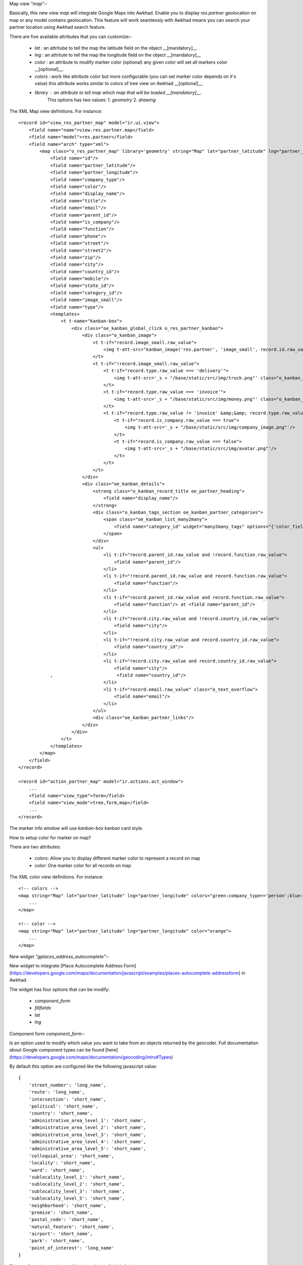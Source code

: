 Map view  `"map"`:-

Basically, this new view `map`  will integrate Google Maps into Awkhad.    
Enable you to display `res.partner` geolocation on map or any model contains geolocation.   
This feature will work seamlessly with Awkhad means you can search your partner location using Awkhad search feature.     

There are five available attributes that you can customize:-

 - `lat` : an attritube to tell the map the latitude field on the object __[mandatory]__
 - `lng` : an attritute to tell the map the longitude field on the object __[mandatory]__
 - `color` : an attribute to modify marker color (optional) any given color will set all markers color __[optional]__.
 - `colors` : work like attribute `color` but more configurable (you can set marker color depends on it's value) this attribute works similar to `colors` of tree view on Awkhad __[optional]__
 - `library` : an attribute to tell map which map that will be loaded __[mandatory]__.    
    This options has two values:   
    1. `geometry`
    2. `drawing`
     
The XML Map view definitions. For instance::

    <record id="view_res_partner_map" model="ir.ui.view">
        <field name="name">view.res.partner.map</field>
        <field name="model">res.partner</field>
        <field name="arch" type="xml">
            <map class="o_res_partner_map" library='geometry' string="Map" lat="partner_latitude" lng="partner_longitude" colors="blue:company_type=='person';green:company_type=='company';">
                <field name="id"/>
                <field name="partner_latitude"/>
                <field name="partner_longitude"/>
                <field name="company_type"/>
                <field name="color"/>
                <field name="display_name"/>
                <field name="title"/>
                <field name="email"/>
                <field name="parent_id"/>
                <field name="is_company"/>
                <field name="function"/>
                <field name="phone"/>
                <field name="street"/>
                <field name="street2"/>
                <field name="zip"/>
                <field name="city"/>
                <field name="country_id"/>
                <field name="mobile"/>
                <field name="state_id"/>
                <field name="category_id"/>
                <field name="image_small"/>
                <field name="type"/>
                <templates>
                    <t t-name="kanban-box">
                        <div class="oe_kanban_global_click o_res_partner_kanban">
                            <div class="o_kanban_image">
                                <t t-if="record.image_small.raw_value">
                                    <img t-att-src="kanban_image('res.partner', 'image_small', record.id.raw_value)"/>
                                </t>
                                <t t-if="!record.image_small.raw_value">
                                    <t t-if="record.type.raw_value === 'delivery'">
                                        <img t-att-src='_s + "/base/static/src/img/truck.png"' class="o_kanban_image oe_kanban_avatar_smallbox"/>
                                    </t>
                                    <t t-if="record.type.raw_value === 'invoice'">
                                        <img t-att-src='_s + "/base/static/src/img/money.png"' class="o_kanban_image oe_kanban_avatar_smallbox"/>
                                    </t>
                                    <t t-if="record.type.raw_value != 'invoice' &amp;&amp; record.type.raw_value != 'delivery'">
                                        <t t-if="record.is_company.raw_value === true">
                                            <img t-att-src='_s + "/base/static/src/img/company_image.png"'/>
                                        </t>
                                        <t t-if="record.is_company.raw_value === false">
                                            <img t-att-src='_s + "/base/static/src/img/avatar.png"'/>
                                        </t>
                                    </t>
                                </t>
                            </div>
                            <div class="oe_kanban_details">
                                <strong class="o_kanban_record_title oe_partner_heading">
                                    <field name="display_name"/>
                                </strong>
                                <div class="o_kanban_tags_section oe_kanban_partner_categories">
                                    <span class="oe_kanban_list_many2many">
                                        <field name="category_id" widget="many2many_tags" options="{'color_field': 'color'}"/>
                                    </span>
                                </div>
                                <ul>
                                    <li t-if="record.parent_id.raw_value and !record.function.raw_value">
                                        <field name="parent_id"/>
                                    </li>
                                    <li t-if="!record.parent_id.raw_value and record.function.raw_value">
                                        <field name="function"/>
                                    </li>
                                    <li t-if="record.parent_id.raw_value and record.function.raw_value">
                                        <field name="function"/> at <field name="parent_id"/>
                                    </li>
                                    <li t-if="record.city.raw_value and !record.country_id.raw_value">
                                        <field name="city"/>
                                    </li>
                                    <li t-if="!record.city.raw_value and record.country_id.raw_value">
                                        <field name="country_id"/>
                                    </li>
                                    <li t-if="record.city.raw_value and record.country_id.raw_value">
                                        <field name="city"/>
                ,                        <field name="country_id"/>
                                    </li>
                                    <li t-if="record.email.raw_value" class="o_text_overflow">
                                        <field name="email"/>
                                    </li>
                                </ul>
                                <div class="oe_kanban_partner_links"/>
                            </div>
                        </div>
                    </t>
                </templates>
            </map>
        </field>
    </record>

    <record id="action_partner_map" model="ir.actions.act_window">
        ...
        <field name="view_type">form</field>
        <field name="view_mode">tree,form,map</field>
        ...
    </record>
    
The marker info window will use `kanban-box` kanban card style.    

How to setup color for marker on map?

There are two attributes:

 - `colors`: Allow you to display different marker color to represent a record on map

 - `color`: One marker color for all records on map

The XML color view definitions. For instance::

    <!-- colors -->
    <map string="Map" lat="partner_latitude" lng="partner_longitude" colors="green:company_type=='person';blue:company_type=='company';">
        ...
    </map>

    <!-- color -->
    <map string="Map" lat="partner_latitude" lng="partner_longitude" color="orange">
        ...
    </map>

New widget `"gplaces_address_autocomplete"`:-

New widget to integrate [Place Autocomplete Address Form](https://developers.google.com/maps/documentation/javascript/examples/places-autocomplete-addressform) in Awkhad.

The widget has four options that can be modify:

 - `component_form`
 - `fillfields`
 - `lat`
 - `lng`

Component form `component_form`:-

Is an option used to modify which value you want to take from an objects returned by the geocoder.    
Full documentation about Google component types can be found [here](https://developers.google.com/maps/documentation/geocoding/intro#Types)

By default this option are configured like the following javascript value::

    {
        'street_number': 'long_name',
        'route': 'long_name',
        'intersection': 'short_name',
        'political': 'short_name',
        'country': 'short_name',
        'administrative_area_level_1': 'short_name',
        'administrative_area_level_2': 'short_name',
        'administrative_area_level_3': 'short_name',
        'administrative_area_level_4': 'short_name',
        'administrative_area_level_5': 'short_name',
        'colloquial_area': 'short_name',
        'locality': 'short_name',
        'ward': 'short_name',
        'sublocality_level_1': 'short_name',
        'sublocality_level_2': 'short_name',
        'sublocality_level_3': 'short_name',
        'sublocality_level_5': 'short_name',
        'neighborhood': 'short_name',
        'premise': 'short_name',
        'postal_code': 'short_name',
        'natural_feature': 'short_name',
        'airport': 'short_name',
        'park': 'short_name',
        'point_of_interest': 'long_name'
    }

This configuration can be modify into xml view field definition::    
    
    <record id="view_res_partner_form" model="ir.ui.view">
       ...
       <field name="arch" type="xml">
            ...
            <field name="street" widget="gplaces_address_form" options="{'component_form': {'street_number': 'short_name'}}"/>
            ...
        </field>
    </record>

Fill fields `fillfields`:-

Is an option that will be influenced by `gplaces_address_autocomplete` widget.

This options should contains known `fields` that you want the widget to fulfill a value for each given field automatically.    
A field can contains one or multiple elements of component form    
By default this options are configured like the following javascript value::

    {
        'street': ['street_number', 'route'],
        'street2': ['administrative_area_level_3', 'administrative_area_level_4', 'administrative_area_level_5'],
        'city': ['locality', 'administrative_area_level_2'],
        'zip': 'postal_code',
        'state_id': 'administrative_area_level_1',
        'country_id': 'country',
    }
        
This configuration can be modify into xml view field definition as well::

    <record id="view_res_partner_form" model="ir.ui.view">
        ...
        <field name="arch" type="xml">
            ...
            <field name="street" widget="google_places" options="{'fillfields': {'street2': ['route', 'street_number']}}"/>
            ...
        </field>
    </record>

Latitude `lat` and Longitude `lng`:-

This options tell the widget the fields geolocation, in order to have this fields filled automatically.

New widget `"gplaces_autocomplete"`:-

New widget to integrate [Place Autocomplete](https://developers.google.com/maps/documentation/javascript/examples/places-autocomplete) in Awkhad.
This widget have similar configuration to `gplaces_address_autocomplete`.

Component form `component_form`:-

Same configuration of `gplaces_address_autocomplete` component form

Fill fields `fillfields`:-

This configuration works similar to `gplaces_address_autocomplete`.
By default this options are configured like following javascript value::

    {
        general: {
            name: 'name',
            website: 'website',
            phone: ['international_phone_number', 'formatted_phone_number']
        },
        geolocation: {
            partner_latitude: 'latitude',
            partner_longitude: 'longitude'
        },
        address: {
            street: ['street_number', 'route'],
            street2: ['administrative_area_level_3', 'administrative_area_level_4', 'administrative_area_level_5'],
            city: ['locality', 'administrative_area_level_2'],
            zip: 'postal_code',
            state_id: 'administrative_area_level_1',
            country_id: 'country'
        }
    };
